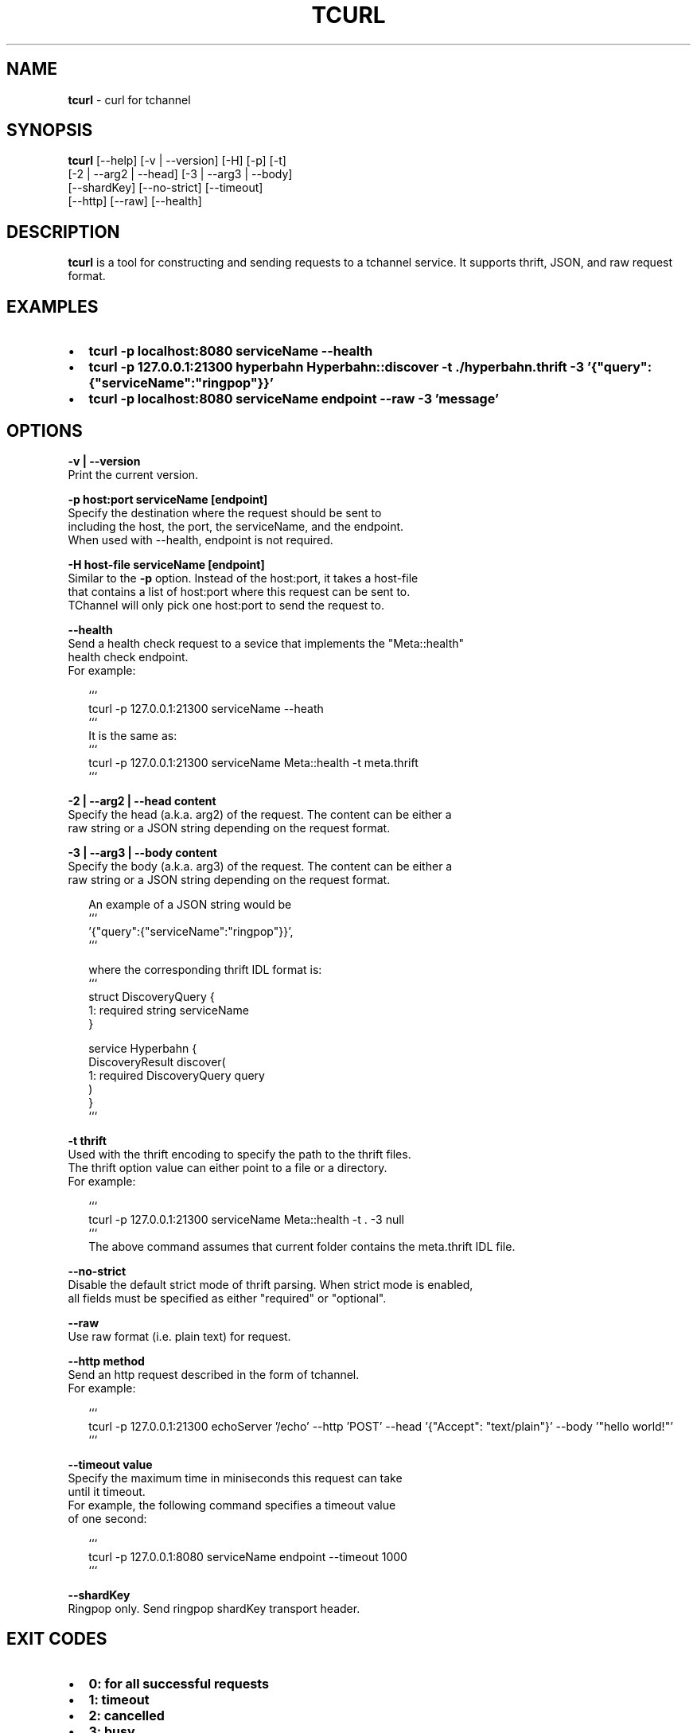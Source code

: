 .TH "TCURL" "1" "October 2015" "v4.16.0" "tcurl"
.SH "NAME"
\fBtcurl\fR \- curl for tchannel
.SH SYNOPSIS
.P
\fBtcurl\fP [\-\-help] [\-v | \-\-version] [\-H] [\-p] [\-t]
        [\-2 | \-\-arg2 | \-\-head] [\-3 | \-\-arg3 | \-\-body]
        [\-\-shardKey] [\-\-no\-strict] [\-\-timeout]
        [\-\-http] [\-\-raw] [\-\-health]
.SH DESCRIPTION
.P
\fBtcurl\fP is a tool for constructing and sending requests to
a tchannel service\. It supports thrift, JSON, and raw request format\.
.SH EXAMPLES
.RS 0
.IP \(bu 2
\fBtcurl \-p localhost:8080 serviceName \-\-health\fP
.IP \(bu 2
\fBtcurl \-p 127\.0\.0\.1:21300 hyperbahn Hyperbahn::discover \-t \./hyperbahn\.thrift \-3 '{"query":{"serviceName":"ringpop"}}'\fP
.IP \(bu 2
\fBtcurl \-p localhost:8080 serviceName endpoint \-\-raw \-3 'message'\fP

.RE
.SH OPTIONS
.P
\fB\-v | \-\-version\fP
    Print the current version\.
.P
\fB\-p host:port serviceName [endpoint]\fP
    Specify the destination where the request should be sent to
    including the host, the port, the serviceName, and the endpoint\.
    When used with \-\-health, endpoint is not required\.
.P
\fB\-H host\-file serviceName [endpoint]\fP
    Similar to the \fB\-p\fP option\. Instead of the host:port, it takes a host\-file
    that contains a list of host:port where this request can be sent to\.
    TChannel will only pick one host:port to send the request to\.
.P
\fB\-\-health\fP
    Send a health check request to a sevice that implements the "Meta::health"
    health check endpoint\.
    For example:
.P
.RS 2
.nf
```
tcurl \-p 127\.0\.0\.1:21300 serviceName \-\-heath
```
It is the same as:
```
tcurl \-p 127\.0\.0\.1:21300 serviceName Meta::health \-t meta\.thrift
```
.fi
.RE
.P
\fB\-2 | \-\-arg2 | \-\-head content\fP
    Specify the head (a\.k\.a\. arg2) of the request\. The content can be either a
    raw string or a JSON string depending on the request format\.
.P
\fB\-3 | \-\-arg3 | \-\-body content\fP
    Specify the body (a\.k\.a\. arg3) of the request\. The content can be either a
    raw string or a JSON string depending on the request format\.
.P
.RS 2
.nf
An example of a JSON string would be
```
\|'{"query":{"serviceName":"ringpop"}}',
```

where the corresponding thrift IDL format is:
```
struct DiscoveryQuery {
  1: required string serviceName
}

service Hyperbahn {
    DiscoveryResult discover(
        1: required DiscoveryQuery query
    )
}
```
.fi
.RE
.P
\fB\-t thrift\fP
    Used with the thrift encoding to specify the path to the thrift files\.
    The thrift option value can either point to a file or a directory\.
    For example:
.P
.RS 2
.nf
```
tcurl \-p 127\.0\.0\.1:21300 serviceName Meta::health \-t \. \-3 null
```
The above command assumes that current folder contains the meta\.thrift IDL file\.
.fi
.RE
.P
\fB\-\-no\-strict\fP
    Disable the default strict mode of thrift parsing\. When strict mode is enabled,
    all fields must be specified as either "required" or "optional"\.
.P
\fB\-\-raw\fP
    Use raw format (i\.e\. plain text) for request\.
.P
\fB\-\-http method\fP
    Send an http request described in the form of tchannel\.
    For example:
.P
.RS 2
.nf
```
tcurl \-p 127\.0\.0\.1:21300 echoServer '/echo' \-\-http 'POST' \-\-head '{"Accept": "text/plain"}' \-\-body '"hello world!"'
```
.fi
.RE
.P
\fB\-\-timeout value\fP
    Specify the maximum time in miniseconds this request can take
    until it timeout\. 
    For example, the following command specifies a timeout value
    of one second:
.P
.RS 2
.nf
```
tcurl \-p 127\.0\.0\.1:8080 serviceName endpoint \-\-timeout 1000 
```
.fi
.RE
.P
\fB\-\-shardKey\fP
    Ringpop only\. Send ringpop shardKey transport header\.
.SH EXIT CODES
.RS 0
.IP \(bu 2
\fB0: for all successful requests\fP
.IP \(bu 2
\fB1: timeout\fP
.IP \(bu 2
\fB2: cancelled\fP
.IP \(bu 2
\fB3: busy\fP
.IP \(bu 2
\fB4: declined\fP
.IP \(bu 2
\fB5: unexpected error\fP
.IP \(bu 2
\fB6: bad request\fP
.IP \(bu 2
\fB7: network error\fP
.IP \(bu 2
\fB8: unhealthy (broken circuit)\fP
.IP \(bu 2
\fB124: unhealthy / not OK thrift response\fP
.IP \(bu 2
\fB125: misc tcurl / tchannel internal error\fP
.IP \(bu 2
\fB126: response not ok error\fP
.IP \(bu 2
\fB127: fatal protocol error\fP

.RE
.SH BUGS
.P
Please report any bugs to https://github\.com/uber/tcurl
.SH LICENCE
.P
MIT Licenced
.SH SEE ALSO
.RS 0
.IP \(bu 2
\fBTChannel: https://github\.com/uber/tchannel\fP
.IP \(bu 2
\fBHyperbahn: https://github\.com/uber/hyperbahn\fP
.IP \(bu 2
\fBRingpop: https://github\.com/uber/ringpop\-node\fP

.RE

